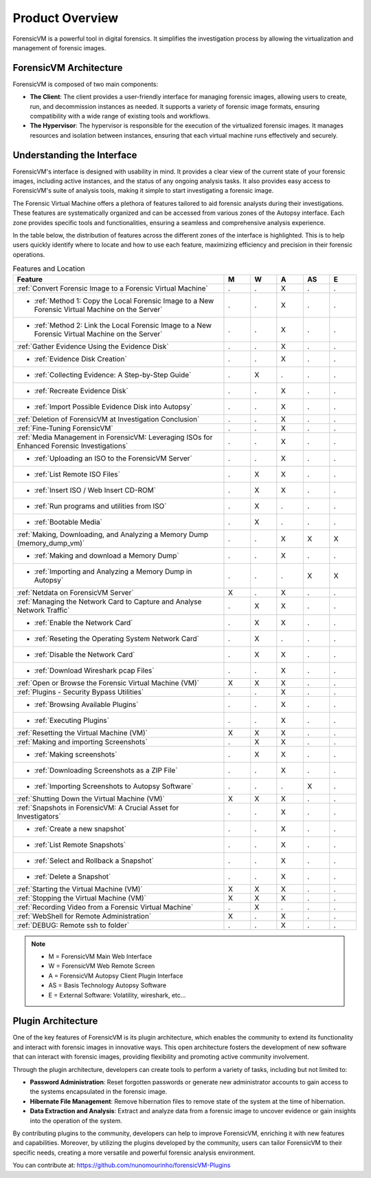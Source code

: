 =====================
Product Overview
=====================

ForensicVM is a powerful tool in digital forensics. It simplifies the investigation process by allowing the virtualization and management of forensic images. 

ForensicVM Architecture
==========================

ForensicVM is composed of two main components:

- **The Client**: The client provides a user-friendly interface for managing forensic images, allowing users to create, run, and decommission instances as needed. It supports a variety of forensic image formats, ensuring compatibility with a wide range of existing tools and workflows.

- **The Hypervisor**: The hypervisor is responsible for the execution of the virtualized forensic images. It manages resources and isolation between instances, ensuring that each virtual machine runs effectively and securely.

Understanding the Interface
==============================

ForensicVM's interface is designed with usability in mind. It provides a clear view of the current state of your forensic images, including active instances, and the status of any ongoing analysis tasks. It also provides easy access to ForensicVM's suite of analysis tools, making it simple to start investigating a forensic image.

The Forensic Virtual Machine offers a plethora of features tailored to aid forensic analysts during their investigations. These features are systematically organized and can be accessed from various zones of the Autopsy interface. Each zone provides specific tools and functionalities, ensuring a seamless and comprehensive analysis experience. 

In the table below, the distribution of features across the different zones of the interface is highlighted. This is to help users quickly identify where to locate and how to use each feature, maximizing efficiency and precision in their forensic operations.

.. list-table:: Features and Location
   :widths: 40 5 5 5 5 5
   :header-rows: 1

   * - Feature
     - M
     - W
     - A
     - AS
     - E
   * - :ref:`Convert Forensic Image to a Forensic Virtual Machine`
     - .
     - .
     - X
     - .
     - .
   * - - :ref:`Method 1: Copy the Local Forensic Image to a New Forensic Virtual Machine on the Server`
     - .
     - .
     - X
     - .
     - .
   * - - :ref:`Method 2: Link the Local Forensic Image to a New Forensic Virtual Machine on the Server`
     - .
     - .
     - X
     - .
     - .
   * - :ref:`Gather Evidence Using the Evidence Disk`
     - .
     - .
     - X
     - .
     - .
   * - - :ref:`Evidence Disk Creation`
     - .
     - .
     - X
     - .
     - .
   * - - :ref:`Collecting Evidence: A Step-by-Step Guide`
     - .
     - X
     - .
     - .
     - .
   * - - :ref:`Recreate Evidence Disk`
     - .
     - .
     - X
     - .
     - .
   * - - :ref:`Import Possible Evidence Disk into Autopsy`
     - .
     - .
     - X
     - .
     - .
   * - :ref:`Deletion of ForensicVM at Investigation Conclusion`
     - .
     - .
     - X
     - .
     - .
   * - :ref:`Fine-Tuning ForensicVM`
     - .
     - .
     - X
     - .
     - .
   * - :ref:`Media Management in ForensicVM: Leveraging ISOs for Enhanced Forensic Investigations`
     - .
     - .
     - X
     - .
     - .
   * - - :ref:`Uploading an ISO to the ForensicVM Server`
     - .
     - .
     - X
     - .
     - .
   * - - :ref:`List Remote ISO Files`
     - .
     - X
     - X
     - .
     - .
   * - - :ref:`Insert ISO / Web Insert CD-ROM`
     - .
     - X
     - X
     - .
     - .
   * - - :ref:`Run programs and utilities from ISO`
     - .
     - X
     - .
     - .
     - .
   * - - :ref:`Bootable Media`
     - .
     - X
     - .
     - .
     - .
   * - :ref:`Making, Downloading, and Analyzing a Memory Dump (memory_dump_vm)`
     - .
     - .
     - X
     - X
     - X
   * - - :ref:`Making and download a Memory Dump`
     - .
     - .
     - X
     - .
     - .
   * - - :ref:`Importing and Analyzing a Memory Dump in Autopsy`
     - .
     - .
     - .
     - X
     - X
   * - :ref:`Netdata on ForensicVM Server`
     - X
     - .
     - X
     - .
     - .
   * - :ref:`Managing the Network Card to Capture and Analyse Network Traffic`
     - .
     - X
     - X
     - .
     - .
   * - - :ref:`Enable the Network Card`
     - .
     - X
     - X
     - .
     - .
   * - - :ref:`Reseting the Operating System Network Card`
     - .
     - X
     - .
     - .
     - .
   * - - :ref:`Disable the Network Card`
     - .
     - X
     - X
     - .
     - .
   * - - :ref:`Download Wireshark pcap Files`
     - .
     - .
     - X
     - .
     - .
   * - :ref:`Open or Browse the Forensic Virtual Machine (VM)`
     - X
     - X
     - X
     - .
     - .
   * - :ref:`Plugins - Security Bypass Utilities`
     - .
     - .
     - X
     - .
     - .
   * - - :ref:`Browsing Available Plugins`
     - .
     - .
     - X
     - .
     - .
   * - - :ref:`Executing Plugins`
     - .
     - .
     - X
     - .
     - .
   * - :ref:`Resetting the Virtual Machine (VM)`
     - X
     - X
     - X
     - .
     - .
   * - :ref:`Making and importing Screenshots`
     - .
     - X
     - X
     - .
     - .
   * - - :ref:`Making screenshots`
     - .
     - X
     - X
     - .
     - .
   * - - :ref:`Downloading Screenshots as a ZIP File`
     - .
     - .
     - X
     - .
     - .
   * - - :ref:`Importing Screenshots to Autopsy Software`
     - .
     - .
     - .
     - X
     - .
   * - :ref:`Shutting Down the Virtual Machine (VM)`
     - X
     - X
     - X
     - .
     - .
   * - :ref:`Snapshots in ForensicVM: A Crucial Asset for Investigators`
     - .
     - .
     - X
     - .
     - .
   * - - :ref:`Create a new snapshot`
     - .
     - .
     - X
     - .
     - .
   * - - :ref:`List Remote Snapshots`
     - .
     - .
     - X
     - .
     - .
   * - - :ref:`Select and Rollback a Snapshot`
     - .
     - .
     - X
     - .
     - .
   * - - :ref:`Delete a Snapshot`
     - .
     - .
     - X
     - .
     - .
   * - :ref:`Starting the Virtual Machine (VM)`
     - X
     - X
     - X
     - .
     - .
   * - :ref:`Stopping the Virtual Machine (VM)`
     - X
     - X
     - X
     - .
     - .
   * - :ref:`Recording Video from a Forensic Virtual Machine`
     - .
     - X
     - .
     - .
     - .
   * - :ref:`WebShell for Remote Administration`
     - X
     - .
     - X
     - .
     - .
   * - :ref:`DEBUG: Remote ssh to folder`
     - .
     - .
     - X
     - .
     - .

.. note::
   - M = ForensicVM Main Web Interface
   - W = ForensicVM Web Remote Screen
   - A = ForensicVM Autopsy Client Plugin Interface
   - AS = Basis Technology Autopsy Software
   - E = External Software: Volatility, wireshark, etc...

Plugin Architecture
======================

One of the key features of ForensicVM is its plugin architecture, which enables the community to extend its functionality and interact with forensic images in innovative ways. This open architecture fosters the development of new software that can interact with forensic images, providing flexibility and promoting active community involvement.

Through the plugin architecture, developers can create tools to perform a variety of tasks, including but not limited to:

- **Password Administration**: Reset forgotten passwords or generate new administrator accounts to gain access to the systems encapsulated in the forensic image.
- **Hibernate File Management**: Remove hibernation files to remove state of the system at the time of hibernation.
- **Data Extraction and Analysis**: Extract and analyze data from a forensic image to uncover evidence or gain insights into the operation of the system.

By contributing plugins to the community, developers can help to improve ForensicVM, enriching it with new features and capabilities. Moreover, by utilizing the plugins developed by the community, users can tailor ForensicVM to their specific needs, creating a more versatile and powerful forensic analysis environment.

You can contribute at: https://github.com/nunomourinho/forensicVM-Plugins



